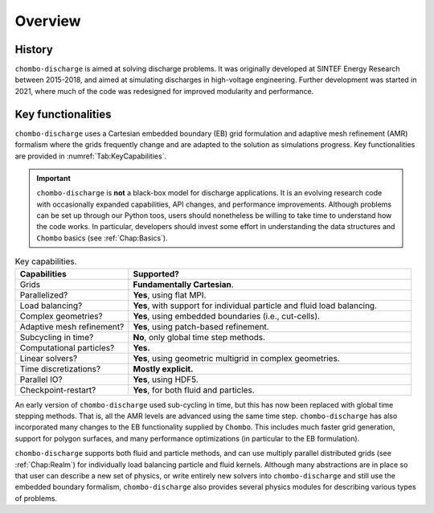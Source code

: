 .. _Chap:Overview:

Overview
========

History
-------

``chombo-discharge`` is aimed at solving discharge problems.
It was originally developed at SINTEF Energy Research between 2015-2018, and aimed at simulating discharges in high-voltage engineering.
Further development was started in 2021, where much of the code was redesigned for improved modularity and performance. 

Key functionalities
-------------------

``chombo-discharge`` uses a Cartesian embedded boundary (EB) grid formulation and adaptive mesh refinement (AMR) formalism where the grids frequently change and are adapted to the solution as simulations progress.
Key functionalities are provided in :numref:`Tab:KeyCapabilities`. 

.. important::

   ``chombo-discharge`` is **not** a black-box model for discharge applications.
   It is an evolving research code with occasionally expanded capabilities, API changes, and performance improvements.
   Although problems can be set up through our Python toos, users should nonetheless be willing to take time to understand how the code works.
   In particular, developers should invest some effort in understanding the data structures and ``Chombo`` basics (see :ref:`Chap:Basics`). 

.. _Tab:KeyCapabilities:
.. list-table:: Key capabilities.
   :widths: 20 50
   :header-rows: 1

   * - Capabilities
     - Supported?
   * - Grids
     - **Fundamentally Cartesian**.
   * - Parallelized?
     - **Yes**, using flat MPI.
   * - Load balancing?
     - **Yes**, with support for individual particle and fluid load balancing. 
   * - Complex geometries?
     - **Yes**, using embedded boundaries (i.e., cut-cells). 
   * - Adaptive mesh refinement?
     - **Yes**, using patch-based refinement.
   * - Subcycling in time?
     - **No**, only global time step methods.
   * - Computational particles?
     - **Yes.**
   * - Linear solvers?
     - **Yes**, using geometric multigrid in complex geometries. 
   * - Time discretizations?
     - **Mostly explicit.**
   * - Parallel IO?
     - **Yes**, using HDF5.
   * - Checkpoint-restart?
     - **Yes**, for both fluid and particles. 

An early version of ``chombo-discharge`` used sub-cycling in time, but this has now been replaced with global time stepping methods. 
That is, all the AMR levels are advanced using the same time step.       
``chombo-discharge`` has also incorporated many changes to the EB functionality supplied by ``Chombo``.
This includes much faster grid generation, support for polygon surfaces, and many performance optimizations (in particular to the EB formulation).

``chombo-discharge`` supports both fluid and particle methods, and can use multiply parallel distributed grids (see :ref:`Chap:Realm`) for individually load balancing particle and fluid kernels. 
Although many abstractions are in place so that user can describe a new set of physics, or write entirely new solvers into ``chombo-discharge`` and still use the embedded boundary formalism, ``chombo-discharge`` also provides several physics modules for describing various types of problems.
